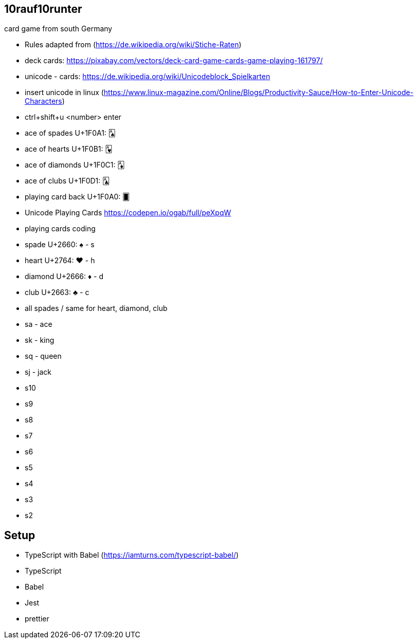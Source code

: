 == 10rauf10runter
card game from south Germany


* Rules adapted from (https://de.wikipedia.org/wiki/Stiche-Raten)
* deck cards: https://pixabay.com/vectors/deck-card-game-cards-game-playing-161797/
* unicode - cards: https://de.wikipedia.org/wiki/Unicodeblock_Spielkarten
* insert unicode in linux (https://www.linux-magazine.com/Online/Blogs/Productivity-Sauce/How-to-Enter-Unicode-Characters)
  * ctrl+shift+u <number> enter
  * ace of spades U+1F0A1: 🂡 
  * ace of hearts U+1F0B1: 🂱
  * ace of diamonds U+1F0C1: 🃁
  * ace of clubs U+1F0D1: 🃑
  * playing card back U+1F0A0: 🂠
* Unicode Playing Cards https://codepen.io/ogab/full/peXpqW
* playing cards coding
  * spade U+2660: ♠ - s
  * heart U+2764: ❤️ - h
  * diamond U+2666: ♦ - d
  * club U+2663: ♣ - c
* all spades / same for heart, diamond, club
  * sa - ace
  * sk - king
  * sq - queen
  * sj - jack
  * s10
  * s9
  * s8
  * s7
  * s6
  * s5
  * s4
  * s3
  * s2

== Setup

* TypeScript with Babel (https://iamturns.com/typescript-babel/)

* TypeScript
* Babel
* Jest
* prettier



